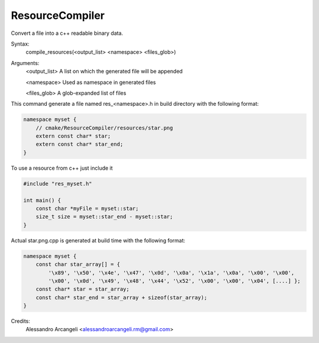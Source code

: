 ResourceCompiler
------------------

Convert a file into a c++ readable binary data.

Syntax:
    compile_resources(<output_list> <namespace> <files_glob>)

Arguments:
    <output_list>   A list on which the generated file will be appended

    <namespace>     Used as namespace in generated files

    <files_glob>    A glob-expanded list of files

This command generate a file named res_<namespace>.h in build directory with the following format:

.. code-block:: objectivec

    namespace myset {
        // cmake/ResourceCompiler/resources/star.png
        extern const char* star;
        extern const char* star_end;
    }

To use a resource from c++ just include it

.. code-block:: objectivec

    #include "res_myset.h"

    int main() {
        const char *myFile = myset::star;
        size_t size = myset::star_end - myset::star;
    }

Actual star.png.cpp is generated at build time with the following format:

.. code-block:: objectivec

    namespace myset {
        const char star_array[] = {
            '\x89', '\x50', '\x4e', '\x47', '\x0d', '\x0a', '\x1a', '\x0a', '\x00', '\x00',
            '\x00', '\x0d', '\x49', '\x48', '\x44', '\x52', '\x00', '\x00', '\x04', [....] };
        const char* star = star_array;
        const char* star_end = star_array + sizeof(star_array);
    }

Credits:
    Alessandro Arcangeli <alessandroarcangeli.rm@gmail.com>
